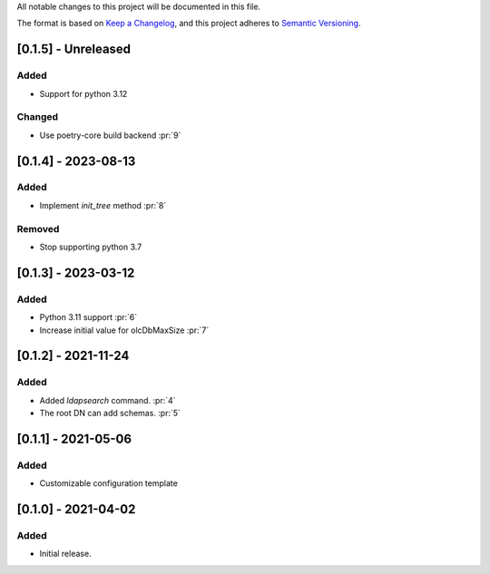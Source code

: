 All notable changes to this project will be documented in this file.

The format is based on `Keep a Changelog <https://keepachangelog.com/en/1.0.0/>`_,
and this project adheres to `Semantic Versioning <https://semver.org/spec/v2.0.0.html>`_.

[0.1.5] - Unreleased
====================

Added
*****

- Support for python 3.12

Changed
*******

- Use poetry-core build backend :pr:`9`

[0.1.4] - 2023-08-13
====================

Added
*****

- Implement `init_tree` method :pr:`8`

Removed
*******

- Stop supporting python 3.7

[0.1.3] - 2023-03-12
====================

Added
*****

- Python 3.11 support :pr:`6`
- Increase initial value for olcDbMaxSize :pr:`7`

[0.1.2] - 2021-11-24
====================

Added
*****

- Added `ldapsearch` command. :pr:`4`
- The root DN can add schemas. :pr:`5`

[0.1.1] - 2021-05-06
====================

Added
*****

- Customizable configuration template

[0.1.0] - 2021-04-02
====================

Added
*****

- Initial release.
